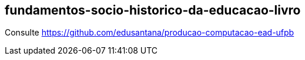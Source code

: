 == fundamentos-socio-historico-da-educacao-livro

Consulte https://github.com/edusantana/producao-computacao-ead-ufpb

